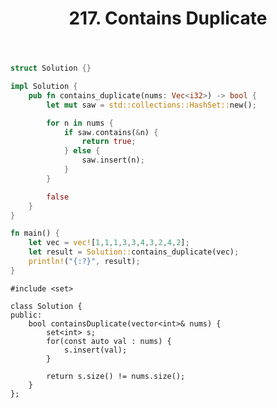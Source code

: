 #+TITLE: 217. Contains Duplicate

#+begin_src rust
struct Solution {}

impl Solution {
    pub fn contains_duplicate(nums: Vec<i32>) -> bool {
        let mut saw = std::collections::HashSet::new();

        for n in nums {
            if saw.contains(&n) {
                return true;
            } else {
                saw.insert(n);
            }
        }

        false
    }
}

fn main() {
    let vec = vec![1,1,1,3,3,4,3,2,4,2];
    let result = Solution::contains_duplicate(vec);
    println!("{:?}", result);
}
#+end_src

#+RESULTS:
: true


#+begin_src c++
#include <set>

class Solution {
public:
    bool containsDuplicate(vector<int>& nums) {
        set<int> s;
        for(const auto val : nums) {
            s.insert(val);
        }

        return s.size() != nums.size();
    }
};
#+end_src
